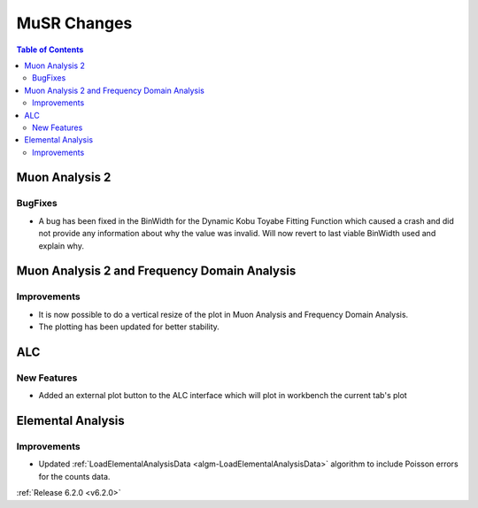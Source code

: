 ============
MuSR Changes
============

.. contents:: Table of Contents
   :local:

Muon Analysis 2
---------------------------------------------

BugFixes
############
- A bug has been fixed in the BinWidth for the Dynamic Kobu Toyabe Fitting Function which caused a crash and did not provide any information about why the value was invalid. Will now revert to last viable BinWidth used and explain why.


Muon Analysis 2 and Frequency Domain Analysis
---------------------------------------------

Improvements
############

- It is now possible to do a vertical resize of the plot in Muon Analysis and Frequency Domain Analysis.
- The plotting has been updated for better stability.

ALC
---

New Features
############

- Added an external plot button to the ALC interface which will plot in workbench the current tab's plot

Elemental Analysis
------------------

Improvements
############
- Updated :ref:`LoadElementalAnalysisData <algm-LoadElementalAnalysisData>` algorithm to include Poisson errors for the counts data.

:ref:`Release 6.2.0 <v6.2.0>`
